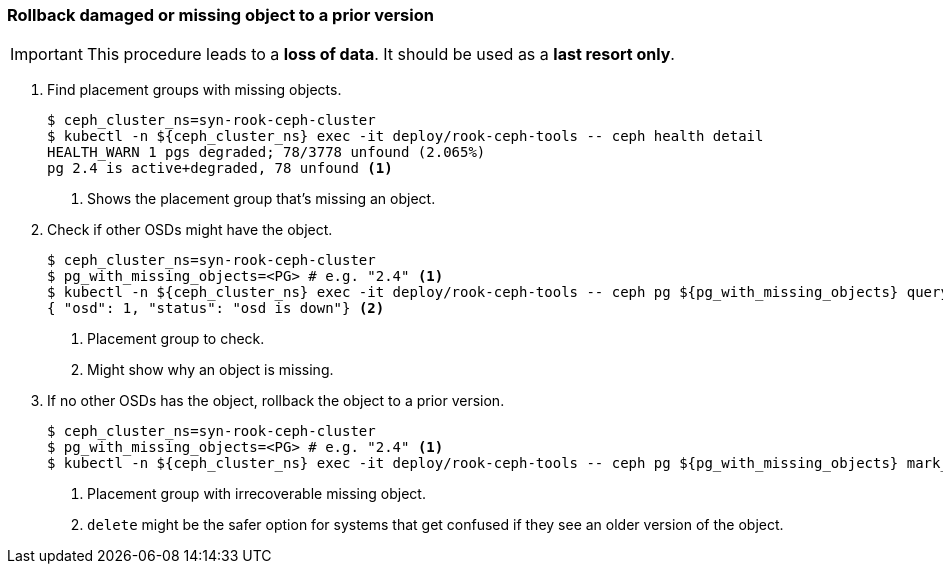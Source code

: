 === Rollback damaged or missing object to a prior version

[IMPORTANT]
This procedure leads to a **loss of data**.
It should be used as a **last resort only**.

. Find placement groups with missing objects.
+
[source,console]
----
$ ceph_cluster_ns=syn-rook-ceph-cluster
$ kubectl -n ${ceph_cluster_ns} exec -it deploy/rook-ceph-tools -- ceph health detail
HEALTH_WARN 1 pgs degraded; 78/3778 unfound (2.065%)
pg 2.4 is active+degraded, 78 unfound <1>
----
<1> Shows the placement group that's missing an object.

. Check if other OSDs might have the object.
+
[source,console]
----
$ ceph_cluster_ns=syn-rook-ceph-cluster
$ pg_with_missing_objects=<PG> # e.g. "2.4" <1>
$ kubectl -n ${ceph_cluster_ns} exec -it deploy/rook-ceph-tools -- ceph pg ${pg_with_missing_objects} query | jq '.recovery_state[] | select(.name == "Started/Primary/Active") | .might_have_unfound'
{ "osd": 1, "status": "osd is down"} <2>
----
<1> Placement group to check.
<2> Might show why an object is missing.

. If no other OSDs has the object, rollback the object to a prior version.
+
[source,console]
----
$ ceph_cluster_ns=syn-rook-ceph-cluster
$ pg_with_missing_objects=<PG> # e.g. "2.4" <1>
$ kubectl -n ${ceph_cluster_ns} exec -it deploy/rook-ceph-tools -- ceph pg ${pg_with_missing_objects} mark_unfound_lost revert <2>
----
<1> Placement group with irrecoverable missing object.
<2> `delete` might be the safer option for systems that get confused if they see an older version of the object.
